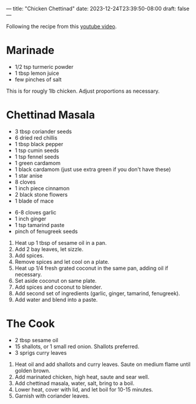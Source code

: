 ---
title: "Chicken Chettinad"
date: 2023-12-24T23:39:50-08:00
draft: false
---

Following the recipe from this [[https://www.youtube.com/watch?v=zVYa0abkdkE][youtube video]].

* Marinade
- 1/2 tsp turmeric powder
- 1 tbsp lemon juice
- few pinches of salt


This is for rougly 1lb chicken. Adjust proportions as necessary.


* Chettinad Masala

- 3 tbsp coriander seeds
- 6 dried red chillis
- 1 tbsp black pepper
- 1 tsp cumin seeds
- 1 tsp fennel seeds
- 1 green cardamom
- 1 black cardamom (just use extra green if you don't have these)
- 1 star anise
- 8 cloves
- 1 inch piece cinnamon
- 2 black stone flowers
- 1 blade of mace

  
- 6-8 cloves garlic
- 1 inch ginger
- 1 tsp tamarind paste
- pinch of fenugreek seeds


1. Heat up 1 tbsp of sesame oil in a pan.
2. Add 2 bay leaves, let sizzle.
3. Add spices.
4. Remove spices and let cool on a plate.
5. Heat up 1/4 fresh grated coconut in the same pan, adding oil if necessary.
6. Set aside coconut on same plate.
7. Add spices and coconut to blender.
8. Add second set of ingredients (garlic, ginger, tamarind, fenugreek).
9. Add water and blend into a paste.


* The Cook
- 2 tbsp sesame oil
- 15 shallots, or 1 small red onion. Shallots preferred.
- 3 sprigs curry leaves


1. Heat oil and add shallots and curry leaves. Saute on medium flame until golden brown.
2. Add marinated chicken, high heat, saute and sear well.
3. Add chettinad masala, water, salt, bring to a boil.
4. Lower heat, cover with lid, and let boil for 10-15 minutes.
5. Garnish with coriander leaves. 
